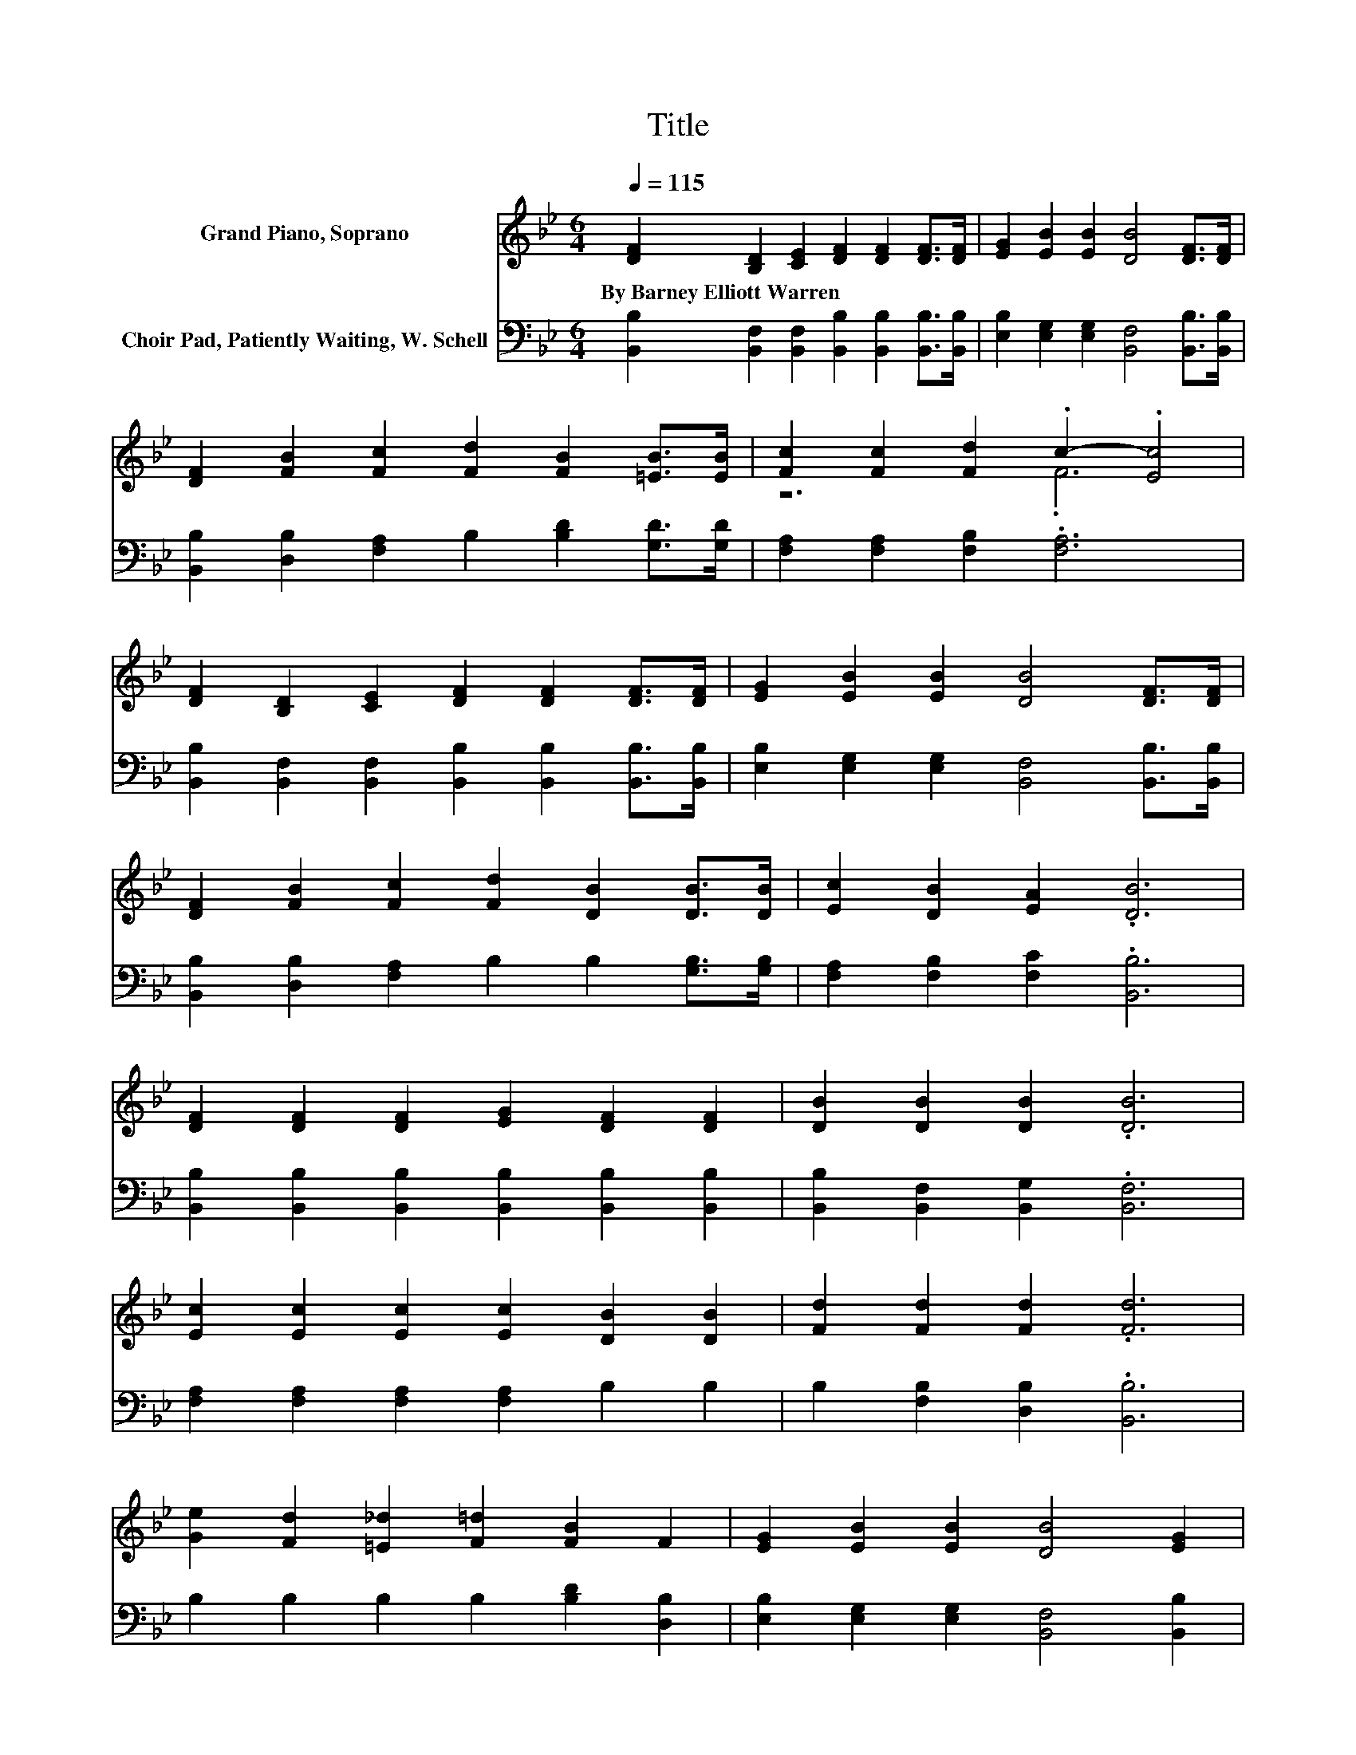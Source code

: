 X:1
T:Title
%%score ( 1 2 ) 3
L:1/8
Q:1/4=115
M:6/4
K:Bb
V:1 treble nm="Grand Piano, Soprano"
V:2 treble 
V:3 bass nm="Choir Pad, Patiently Waiting, W. Schell"
V:1
 [DF]2 [B,D]2 [CE]2 [DF]2 [DF]2 [DF]>[DF] | [EG]2 [EB]2 [EB]2 [DB]4 [DF]>[DF] | %2
w: By~Barney~Elliott~Warren * * * * * *||
 [DF]2 [FB]2 [Fc]2 [Fd]2 [FB]2 [=EB]>[EB] | [Fc]2 [Fc]2 [Fd]2 .c2- .[Ec]4 | %4
w: ||
 [DF]2 [B,D]2 [CE]2 [DF]2 [DF]2 [DF]>[DF] | [EG]2 [EB]2 [EB]2 [DB]4 [DF]>[DF] | %6
w: ||
 [DF]2 [FB]2 [Fc]2 [Fd]2 [DB]2 [DB]>[DB] | [Ec]2 [DB]2 [EA]2 .[DB]6 | %8
w: ||
 [DF]2 [DF]2 [DF]2 [EG]2 [DF]2 [DF]2 | [DB]2 [DB]2 [DB]2 .[DB]6 | %10
w: ||
 [Ec]2 [Ec]2 [Ec]2 [Ec]2 [DB]2 [DB]2 | [Fd]2 [Fd]2 [Fd]2 .[Fd]6 | %12
w: ||
 [Ge]2 [Fd]2 [=E_d]2 [F=d]2 [FB]2 F2 | [EG]2 [EB]2 [EB]2 [DB]4 [EG]2 | %14
w: ||
 [DF]2 [FB]2 [Fc]2 [Fd]2 [DB]2 [DB]2 | [Ec]2 [DB]2 [EA]2 [DB]6- | [DB]6 z6 |] %17
w: |||
V:2
 x12 | x12 | x12 | z6 .F6 | x12 | x12 | x12 | x12 | x12 | x12 | x12 | x12 | x12 | x12 | x12 | x12 | %16
 x12 |] %17
V:3
 [B,,B,]2 [B,,F,]2 [B,,F,]2 [B,,B,]2 [B,,B,]2 [B,,B,]>[B,,B,] | %1
 [E,B,]2 [E,G,]2 [E,G,]2 [B,,F,]4 [B,,B,]>[B,,B,] | %2
 [B,,B,]2 [D,B,]2 [F,A,]2 B,2 [B,D]2 [G,D]>[G,D] | [F,A,]2 [F,A,]2 [F,B,]2 .[F,A,]6 | %4
 [B,,B,]2 [B,,F,]2 [B,,F,]2 [B,,B,]2 [B,,B,]2 [B,,B,]>[B,,B,] | %5
 [E,B,]2 [E,G,]2 [E,G,]2 [B,,F,]4 [B,,B,]>[B,,B,] | %6
 [B,,B,]2 [D,B,]2 [F,A,]2 B,2 B,2 [G,B,]>[G,B,] | [F,A,]2 [F,B,]2 [F,C]2 .[B,,B,]6 | %8
 [B,,B,]2 [B,,B,]2 [B,,B,]2 [B,,B,]2 [B,,B,]2 [B,,B,]2 | [B,,B,]2 [B,,F,]2 [B,,G,]2 .[B,,F,]6 | %10
 [F,A,]2 [F,A,]2 [F,A,]2 [F,A,]2 B,2 B,2 | B,2 [F,B,]2 [D,B,]2 .[B,,B,]6 | %12
 B,2 B,2 B,2 B,2 [B,D]2 [D,B,]2 | [E,B,]2 [E,G,]2 [E,G,]2 [B,,F,]4 [B,,B,]2 | %14
 [B,,B,]2 [D,B,]2 [F,A,]2 B,2 B,2 [G,B,]2 | [F,A,]2 [F,B,]2 [F,C]2 [B,,B,]6- | [B,,B,]6 z6 |] %17

